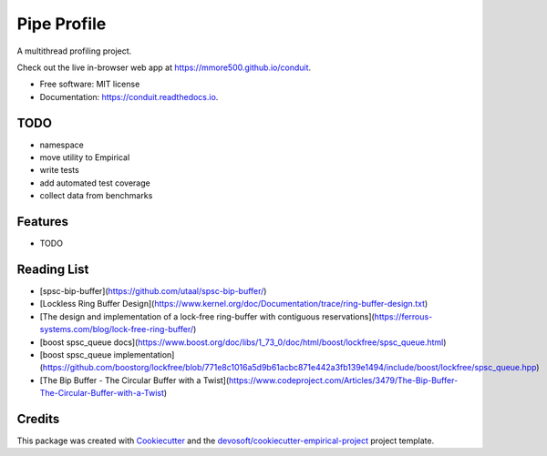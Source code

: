============
Pipe Profile
============


.. image:: https://img.shields.io/travis/mmore500/conduit.svg
        :target: https://travis-ci.org/mmore500/conduit

.. image:: https://readthedocs.org/projects/conduit/badge/?version=latest
        :target: https://conduit.readthedocs.io/en/latest/?badge=latest
        :alt: Documentation Status


A multithread profiling project.

Check out the live in-browser web app at `https://mmore500.github.io/conduit`_.


* Free software: MIT license
* Documentation: https://conduit.readthedocs.io.

TODO
----

* namespace
* move utility to Empirical
* write tests
* add automated test coverage
* collect data from benchmarks

Features
--------

* TODO

Reading List
------------

* [spsc-bip-buffer](https://github.com/utaal/spsc-bip-buffer/)
* [Lockless Ring Buffer Design](https://www.kernel.org/doc/Documentation/trace/ring-buffer-design.txt)
* [The design and implementation of a lock-free ring-buffer with contiguous reservations](https://ferrous-systems.com/blog/lock-free-ring-buffer/)
* [boost spsc_queue docs](https://www.boost.org/doc/libs/1_73_0/doc/html/boost/lockfree/spsc_queue.html)
* [boost spsc_queue implementation](https://github.com/boostorg/lockfree/blob/771e8c1016a5d9b61acbc871e442a3fb139e1494/include/boost/lockfree/spsc_queue.hpp)
* [The Bip Buffer - The Circular Buffer with a Twist](https://www.codeproject.com/Articles/3479/The-Bip-Buffer-The-Circular-Buffer-with-a-Twist)

Credits
-------

This package was created with Cookiecutter_ and the `devosoft/cookiecutter-empirical-project`_ project template.


.. _`https://mmore500.github.io/conduit`: https://mmore500.github.io/conduit
.. _Cookiecutter: https://github.com/audreyr/cookiecutter
.. _`devosoft/cookiecutter-empirical-project`: https://github.com/devosoft/cookiecutter-empirical-project
